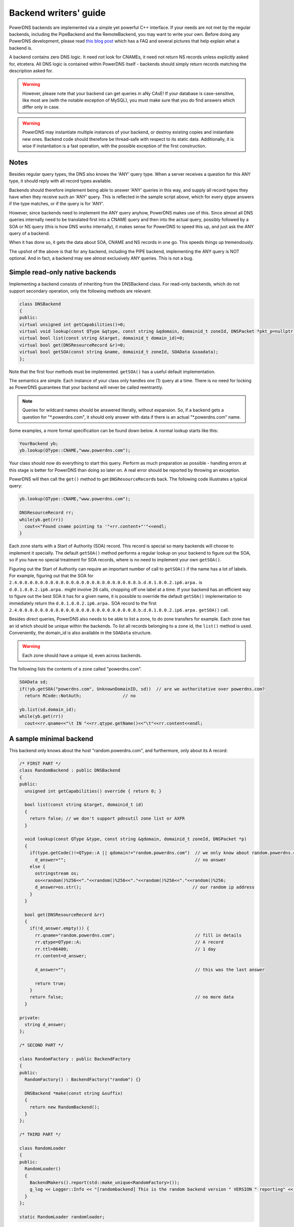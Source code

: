 Backend writers' guide
======================

PowerDNS backends are implemented via a simple yet powerful C++
interface. If your needs are not met by the regular backends, including
the PipeBackend and the RemoteBackend, you may want to write your own.
Before doing any PowerDNS development, please read `this blog
post <https://blog.powerdns.com/2015/06/23/what-is-a-powerdns-backend-and-how-do-i-make-it-send-an-nxdomain/>`__
which has a FAQ and several pictures that help explain what a backend
is.

A backend contains zero DNS logic. It need not look for CNAMEs, it need
not return NS records unless explicitly asked for, etcetera. All DNS
logic is contained within PowerDNS itself - backends should simply
return records matching the description asked for.

.. warning::
  However, please note that your backend can get queries in
  aNy CAsE! If your database is case-sensitive, like most are (with the
  notable exception of MySQL), you must make sure that you do find answers
  which differ only in case.

.. warning::
  PowerDNS may instantiate multiple instances of your
  backend, or destroy existing copies and instantiate new ones. Backend
  code should therefore be thread-safe with respect to its static data.
  Additionally, it is wise if instantiation is a fast operation, with the
  possible exception of the first construction.

Notes
-----

Besides regular query types, the DNS also knows the 'ANY' query type.
When a server receives a question for this ANY type, it should reply
with all record types available.

Backends should therefore implement being able to answer 'ANY' queries
in this way, and supply all record types they have when they receive
such an 'ANY' query. This is reflected in the sample script above, which
for every qtype answers if the type matches, or if the query is for
'ANY'.

However, since backends need to implement the ANY query anyhow, PowerDNS
makes use of this. Since almost all DNS queries internally need to be
translated first into a CNAME query and then into the actual query,
possibly followed by a SOA or NS query (this is how DNS works
internally), it makes sense for PowerDNS to speed this up, and just ask
the ANY query of a backend.

When it has done so, it gets the data about SOA, CNAME and NS records in
one go. This speeds things up tremendously.

The upshot of the above is that for any backend, including the PIPE
backend, implementing the ANY query is NOT optional. And in fact, a
backend may see almost exclusively ANY queries. This is not a bug.

Simple read-only native backends
--------------------------------

Implementing a backend consists of inheriting from the DNSBackend class.
For read-only backends, which do not support secondary operation, only the
following methods are relevant:

.. code-block:: cpp

        class DNSBackend
        {
        public:
        virtual unsigned int getCapabilities()=0;
        virtual void lookup(const QType &qtype, const string &qdomain, domainid_t zoneId, DNSPacket *pkt_p=nullptr)=0;
        virtual bool list(const string &target, domainid_t domain_id)=0;
        virtual bool get(DNSResourceRecord &r)=0;
        virtual bool getSOA(const string &name, domainid_t zoneId, SOAData &soadata);
        };

Note that the first four methods must be implemented. ``getSOA()`` has
a useful default implementation.

The semantics are simple. Each instance of your class only handles one
(1) query at a time. There is no need for locking as PowerDNS guarantees
that your backend will never be called reentrantly.

.. note::
  Queries for wildcard names should be answered literally,
  without expansion. So, if a backend gets a question for
  "\*.powerdns.com", it should only answer with data if there is an actual
  "\*.powerdns.com" name.

Some examples, a more formal specification can be found down below. A normal
lookup starts like this:

.. code-block:: cpp

        YourBackend yb;
        yb.lookup(QType::CNAME,"www.powerdns.com");

Your class should now do everything to start this query. Perform as much
preparation as possible - handling errors at this stage is better for
PowerDNS than doing so later on. A real error should be reported by
throwing an exception.

PowerDNS will then call the ``get()`` method to get
``DNSResourceRecord``\ s back. The following code illustrates a typical
query:

.. code-block:: cpp

        yb.lookup(QType::CNAME,"www.powerdns.com");

        DNSResourceRecord rr;
        while(yb.get(rr))
          cout<<"Found cname pointing to '"+rr.content+"'"<<endl;
        }

Each zone starts with a Start of Authority (SOA) record. This record is
special so many backends will choose to implement it specially. The
default ``getSOA()`` method performs a regular lookup on your backend to
figure out the SOA, so if you have no special treatment for SOA records,
where is no need to implement your own ``getSOA()``.

Figuring out the Start of Authority can require an important number of
call to ``getSOA()`` if the name has a lot of labels. For example,
figuring out that the SOA for ``2.4.0.0.0.0.0.0.0.0.0.0.0.0.0.0.0.0.0.0.0.0.0.0.8.b.d.0.1.0.0.2.ip6.arpa.``
is ``d.0.1.0.0.2.ip6.arpa.`` might involve 26 calls, chopping off one label
at a time. If your backend has an efficient way to figure out the
best SOA it has for a given name, it is possible to override the
default ``getSOA()`` implementation to immediately return the
``d.0.1.0.0.2.ip6.arpa.`` SOA record to the first
``2.4.0.0.0.0.0.0.0.0.0.0.0.0.0.0.0.0.0.0.0.0.0.0.8.b.d.0.1.0.0.2.ip6.arpa.``
``getSOA()`` call.

Besides direct queries, PowerDNS also needs to be able to list a zone,
to do zone transfers for example. Each zone has an id which should be
unique within the backends. To list all records belonging to a zone id,
the ``list()`` method is used. Conveniently, the domain_id is also
available in the ``SOAData`` structure.

.. warning::
  Each zone should have a unique id, even across backends.

The following lists the contents of a zone called "powerdns.com".

.. code-block:: cpp

        SOAData sd;
        if(!yb.getSOA("powerdns.com", UnknownDomainID, sd))  // are we authoritative over powerdns.com?
          return RCode::NotAuth;                // no

        yb.list(sd.domain_id);
        while(yb.get(rr))
          cout<<rr.qname<<"\t IN "<<rr.qtype.getName()<<"\t"<<rr.content<<endl;

A sample minimal backend
------------------------

This backend only knows about the host "random.powerdns.com", and
furthermore, only about its A record:

.. code-block:: cpp

    /* FIRST PART */
    class RandomBackend : public DNSBackend
    {
    public:
      unsigned int getCapabilities() override { return 0; }

      bool list(const string &target, domainid_t id)
      {
        return false; // we don't support pdnsutil zone list or AXFR
      }

      void lookup(const QType &type, const string &qdomain, domainid_t zoneId, DNSPacket *p)
      {
        if(type.getCode()!=QType::A || qdomain!="random.powerdns.com")  // we only know about random.powerdns.com A
          d_answer="";                                                  // no answer
        else {
          ostringstream os;
          os<<random()%256<<"."<<random()%256<<"."<<random()%256<<"."<<random()%256;
          d_answer=os.str();                                           // our random ip address
        }
      }

      bool get(DNSResourceRecord &rr)
      {
        if(!d_answer.empty()) {
          rr.qname="random.powerdns.com";                               // fill in details
          rr.qtype=QType::A;                                            // A record
          rr.ttl=86400;                                                 // 1 day
          rr.content=d_answer;

          d_answer="";                                                  // this was the last answer

          return true;
        }
        return false;                                                   // no more data
      }

    private:
      string d_answer;
    };

    /* SECOND PART */

    class RandomFactory : public BackendFactory
    {
    public:
      RandomFactory() : BackendFactory("random") {}

      DNSBackend *make(const string &suffix)
      {
        return new RandomBackend();
      }
    };

    /* THIRD PART */

    class RandomLoader
    {
    public:
      RandomLoader()
      {
        BackendMakers().report(std::make_unique<RandomFactory>());
        g_log << Logger::Info << "[randombackend] This is the random backend version " VERSION " reporting" << endl;
      }
    };

    static RandomLoader randomloader;

This simple backend can be used as an 'overlay'. In other words, it only
knows about a single name, ``random.powerdns.com``, another loaded backend
would have to know about the SOA and NS records for the ``powerdns.com`` zone
and such.

.. warning::
  Spreading the content of a zone across multiple backends, described above
  as 'overlay', makes the zone incompatible with some operations that
  assume that a single zone is always entirely stored in the same backend.
  Such operations include zone transfers, listing and editing zone content via
  the API or :doc:`pdnsutil <../manpages/pdnsutil.1>`.

.. warning::
  When the content of a zone is spread across multiple backends, all the types
  for a given name should be delegated to the same backend.
  For example a backend can know about all the types for ``random.powerdns.com``
  while another backend knows about all the types for ``random2.powerdns.com``,
  but it is not possible to let one backend handle only ``AAAA`` queries for
  all names while another one handles only ``A`` queries, for example.
  This limitation comes from the fact that PowerDNS uses ``ANY`` queries to fetch
  all types from the backend in one go and that it assumes that once one backend
  has returned records the other ones do not need to be called.
  It is also possible to have two backends providing records for the same name
  and types, for example if the first one does not support DNSSEC and the second
  does, but that requires some mechanism outside of PowerDNS to keep records in
  sync between the two backends.

The first part of the code contains the actual logic and should be
pretty straightforward. The second part is a boilerplate 'factory' class
which PowerDNS calls to create randombackend instances. Note that a
'suffix' parameter is passed. Real life backends also declare parameters
for the configuration file; these get the 'suffix' appended to them.
Note that the "random" in the constructor denotes the name by which the
backend will be known.

The third part registers the RandomFactory with PowerDNS. This is a
simple C++ trick which makes sure that this function is called on
execution of the binary or when loading the dynamic module.

.. note::
  This simple backend neglects to handle case properly!

Interface definition
--------------------

Classes
~~~~~~~

.. cpp:class:: DNSResourceRecord

.. cpp:member:: DNSName DNSResourceRecord::qname

  Name of this record

.. cpp:member:: QType DNSResourceRecord::qtype

  Query type of this record

.. cpp:member:: std::string DNSResourceRecord::content

  ASCII representation of the right-hand side

.. cpp:member:: uint32_t DNSResourceRecord::ttl

  Time To Live of this record

.. cpp:member:: domainid_t DNSResourceRecord::domain_id

  ID of the domain this record belongs to

.. cpp:member:: time_t DNSResourceRecord::last_modified

   If non-zero, last time_t this record was changed

.. cpp:member:: bool DNSResourceRecord::auth

  Used for DNSSEC operations. See :doc:`../dnssec/migration`. 
  It is also useful to check out the ``rectifyZone()`` in pdnsutil.cc.

.. cpp:member:: bool DNSResourceRecord::disabled

  If set, this record is not to be served to DNS clients.
  Backends should not make these records available to PowerDNS unless indicated otherwise.

.. cpp:class:: SOAData

.. cpp:member:: DNSName SOAData::nameserver

  Name of the primary nameserver of this zone

.. cpp:member:: uint32_t SOAData::serial

  Serial number of this zone

.. cpp:member:: uint32_t SOAData::refresh

  How often this zone should be refreshed

.. cpp:member:: uint32_t SOAData::retry

  How often a failed zone pull should be retried.

.. cpp:member:: u_int32_t SOAData::expire

  If zone pulls failed for this long, retire records

.. cpp:member:: uint32_t SOAData::minimum

  Minimum acceptable value for TTL

.. cpp:member:: domainid_t SOAData::domain_id

  The ID of the domain within this backend. Must be filled!

.. cpp:member:: DNSBackend* SOAData::db

  Pointer to the backend that feels authoritative for a domain and can act as a secondary

Methods
~~~~~~~

.. cpp:function:: unsigned int getCapabilities()

  This function returns a bitmask representing various capabilities of
  the backend. The currently used capabilities are:

* `CAP_DNSSEC`     Backend implements :ref:`backend-dnssec`.
* `CAP_LIST`       Backend implements `list`, for AXFR or `pdnsutil zone list`

.. cpp:function:: void DNSBackend::lookup(const QType &qtype, const string &qdomain, domainid_t zoneId, DNSPacket *pkt=nullptr)

  This function is used to initiate a straight lookup for a record of name
  'qdomain' and type 'qtype'. A QType can be converted into an integer by
  invoking its ``getCode()`` method and into a string with the
  ``getCode()``.

  The original question may or may not be passed in the pointer pkt. If it
  is, you can retrieve information about who asked the question with the
  ``pkt->getRemote()`` method.

  .. note::
    Since 4.1.0, 'SOA' lookups are not passed this pointer anymore because
    PowerDNS doesn't support tailoring whether a whole zone exists or not based
    on who is asking.

  Note that **qdomain** can be of any case and that your backend should
  make sure it is in effect case-insensitive. Furthermore, the case of the
  original question should be retained in answers returned by ``get()``!

  Finally, the domain_id might also be passed indicating that only
  answers from the indicated zone need apply. This can both be used as a
  restriction or as a possible speedup, hinting your backend where the
  answer might be found.

  If initiated successfully, as indicated by returning **true**, answers
  should be made available over the ``get()`` method.

  Should throw an PDNSException if an error occurred accessing the
  database. Returning otherwise indicates that the query was started
  successfully. If it is known that no data is available, no exception
  should be thrown! An exception indicates that the backend considers
  itself broken - not that no answers are available for a question.

  It is legal to return here, and have the first call to ``get()`` return
  false. This is interpreted as 'no data'.

.. cpp:function:: bool DNSBackend::list(domainid_t domain_id, bool include_disabled=false)

  Initiates a list of the indicated domain. Records should then be made
  available via the ``get()`` method. Need not include the SOA record. If
  it is, PowerDNS will not get confused. If include_disabled is given as
  true, records that are configured but should not be served to DNS
  clients must also be made available.

  Should return false if the backend does not consider itself
  authoritative for this zone. Should throw an PDNSException if an error
  occurred accessing the database. Returning true indicates that data is
  or should be available.

.. cpp:function:: bool DNSBackend::get(DNSResourceRecord &rr)

  Request a DNSResourceRecord from a query started by ``get()`` of
  ``list()``. If this functions returns **true**, **rr** has been filled
  with data. When it returns false, no more data is available, and **rr**
  does not contain new data. A backend should make sure that it either
  fills out all fields of the DNSResourceRecord or resets them to their
  default values.

  The qname field of the DNSResourceRecord should be filled out with the
  exact ``qdomain`` passed to lookup, preserving its case. So if a query
  for 'CaSe.yourdomain.com' comes in and your database contains data for
  'case.yourdomain.com', the qname field of rr should contain
  'CaSe.yourdomain.com'!

  Should throw an PDNSException in case a database error occurred.

.. cpp:function:: bool DNSBackend::getSOA(const string &name, domainid_t zoneId, SOAData &soadata)

  If the backend considers itself authoritative over domain ``name``, of
  id ``zoneId`` if known (otherwise, ``UnknownDomainID``), this method should
  fill out the passed **SOAData** structure and return true.
  If the backend is functioning correctly, but does not consider itself
  authoritative, it should return false. In case of errors, an
  PDNSException should be thrown.

Reporting errors
----------------

To report errors, the Logger class is available which works mostly like
an iostream. Example usage is as shown above in the RandomBackend. Note
that it is very important that each line is ended with **endl** as your
message won't be visible otherwise.

To indicate the importance of an error, the standard syslog errorlevels
are available. They can be set by outputting ``Logger::Critical``,
``Logger::Error``, ``Logger::Warning``, ``Logger::Notice``,
``Logger::Info`` or ``Logger::Debug`` to ``g_log``, in descending order of
graveness.

Declaring and reading configuration details
-------------------------------------------

It is highly likely that a backend needs configuration details. On
launch, these parameters need to be declared with PowerDNS so it knows
it should accept them in the configuration file and on the command line.
Furthermore, they will be listed in the output of ``--help``.

Declaring arguments is done by implementing the member function
``declareArguments()`` in the factory class of your backend. PowerDNS
will call this method after launching the backend.

In the ``declareArguments()`` method, the function ``declare()`` is
available. The exact definitions:

.. cpp:function:: void BackendFactory::declareArguments(const string &suffix="")

  This method is called to allow a backend to register configurable
  parameters. The suffix is the sub-name of this module. There is no need
  to touch this suffix, just pass it on to the ``declare`` method.

.. cpp:function:: void BackendFactory::declare(const string &suffix, const string &param, const string &explanation, const string &value)

  The suffix is passed to your method, and can be passed on to declare.
  **param** is the name of your parameter. **explanation** is what will
  appear in the output of --help. Furthermore, a default value can be
  supplied in the **value** parameter.

  A sample implementation:

  .. code-block:: cpp

      void declareArguments(const string &suffix)
      {
        declare(suffix,"dbname","Pdns backend database name to connect to","powerdns");
        declare(suffix,"user","Pdns backend user to connect as","powerdns");
        declare(suffix,"host","Pdns backend host to connect to","");
        declare(suffix,"password","Pdns backend password to connect with","");
      }

  After the arguments have been declared, they can be accessed from your
  backend using the ``mustDo()``, ``getArg()`` and ``getArgAsNum()``
  methods. The are defined as follows in the DNSBackend class:

.. cpp:function:: void DNSBackend::setArgPrefix(const string &prefix)

  Must be called before any of the other accessing functions are used.
  Typical usage is '``setArgPrefix("mybackend"+suffix)``' in the
  constructor of a backend.

.. cpp:function:: bool DNSBackend::mustDo(const string &key)

  Returns true if the variable ``key`` is set to anything but 'no'.

.. cpp:function:: const string& DNSBackend::getArg(const string &key)

  Returns the exact value of a parameter.

.. cpp:function:: int DNSBackend::getArgAsNum(const string &key)

  Returns the numerical value of a parameter. Uses ``strtol()`` internally.

  Sample usage from the BIND backend: getting the 'check-interval' setting:

  .. code-block:: cpp

      if(!safeGetBBDomainInfo(i->name, &bbd)) {
        bbd.d_id=domain_id++;
        bbd.setCheckInterval(getArgAsNum("check-interval"));
        bbd.d_lastnotified=0;
        bbd.d_loaded=false;
      }


.. _rw-slave:
.. _rw-secondary:

Read/write secondary-capable backends
-------------------------------------

The backends above are 'natively capable' in that they contain all data
relevant for a domain and do not pull in data from other nameservers. To
enable storage of information, a backend must be able to do more.

Before diving into the details of the implementation some theory is in
order. Secondary domains are pulled from the primary. PowerDNS needs to know
for which domains it is to be a secondary, and for each secondary domain, what
the IP address of the primary is.

A secondary zone is pulled from a primary, after which it is 'fresh', but
this is only temporary. In the SOA record of a zone there is a field
which specifies the 'refresh' interval. After that interval has elapsed,
the secondary nameserver needs to check at the primary if the serial number
there is greater than what is stored in the backend locally.

If this is the case, PowerDNS dubs the domain 'stale', and schedules a
transfer of data from the remote. This transfer remains scheduled until
the serial numbers remote and locally are identical again.

This theory is implemented by the ``getUnfreshSecondaryInfos`` method, which
is called on all backends periodically. This method fills a vector of
**DomainInfo**\ s with domains that are unfresh and possibly stale.

PowerDNS then retrieves the SOA of those domains remotely and locally
and creates a list of stale domains. For each of these domains, PowerDNS
starts a zone transfer to resynchronise. Because zone transfers can
fail, it is important that the interface to the backend allows for
transaction semantics because a zone might otherwise be left in a
halfway updated situation.

The following excerpt from the DNSBackend shows the relevant functions:

.. code-block:: cpp

          class DNSBackend {
          public:
               /* ... */
               virtual bool getDomainInfo(const string &domain, DomainInfo &di, bool getSerial = true);
               virtual bool isPrimary(const ComboAddress& ipAddress);
               virtual bool startTransaction(const string &qname, domainid_t id);
               virtual bool commitTransaction();
               virtual bool abortTransaction();
               virtual bool feedRecord(const DNSResourceRecord &rr, const DNSName &ordername, bool ordernameIsNSEC3 = false);
               virtual void getUnfreshSecondaryInfos(vector<DomainInfo>* domains);
               virtual void setFresh(domainid_t id);
               /* ... */
         }

The mentioned DomainInfo struct looks like this:

.. cpp:class:: DomainInfo

.. cpp:member:: domainid_t DomainInfo::id

  ID of this zone within this backend

.. cpp:member:: vector<ComboAddress> DomainInfo::primaries

  IP addresses of the primary of this domain (may be empty)

.. cpp:member:: uint32_t DomainInfo::serial

  Serial number of this zone

.. cpp:member:: uint32_t DomainInfo::notified_serial

  Last serial number of this zone that secondaries have seen

.. cpp:member:: time_t DomainInfo::last_check

  Last time this zone was checked over at the primary for changes

.. cpp:member:: enum DomainKind DomainInfo::kind

  Type of zone

.. cpp:member:: DNSBackend* DomainInfo::backend

  Pointer to the backend that feels authoritative for a domain and can act as a secondary

.. cpp:enum:: DomainKind

  The kind of domain, one of {Primary,Secondary,Native}.

These functions all have a default implementation that returns false -
which explains that these methods can be omitted in simple backends.
Furthermore, unlike with simple backends, a secondary capable backend must
make sure that the 'DNSBackend \*db' field of the SOAData record is
filled out correctly - it is used to determine which backend will house
this zone.

.. cpp:function:: bool DomainInfo::isPrimary(const ComboAddress& ipAddress)

  If a backend considers itself a secondary for the given domain and if the
  IP address in **ipAddress** is indeed a primary, it should return true. False
  otherwise. This is a first line of checks to guard against reloading a
  domain unnecessarily.

.. cpp:function:: void DomainInfo::getUnfreshSecondaryInfos(vector\<DomainInfo\>* domains)

  When called, the backend should examine its list of secondary domains and
  add any unfresh ones to the domains vector.

.. cpp:function:: bool DomainInfo::getDomainInfo(const string &name, DomainInfo & di, boot getSerial)

  This is like ``getUnfreshSecondaryInfos``, but for a specific domain. If the
  backend considers itself authoritative for the named zone, ``di`` should
  be filled out, and 'true' be returned. Otherwise, return false.

.. cpp:function:: bool DomainInfo::startTransaction(const string &qname, domainid_t id)

  When called, the backend should start a transaction that can be
  committed or rolled back atomically later on. In SQL terms, this
  function should **BEGIN** a transaction, and **DELETE** all records for
  the domain matching the given ``id``, unless its value is
  ``UnknownDomainID``.

.. cpp:function:: bool DomainInfo::feedRecord(const DNSResourceRecord &rr, const DNSName &ordername, bool ordernameIsNSEC3)

  Insert this record.

.. cpp:function:: bool DomainInfo::commitTransaction()

  Make the changes effective. In SQL terms, execute **COMMIT**.

.. cpp:function:: bool DomainInfo::abortTransaction()

  Abort changes. In SQL terms, execute **ABORT**.

.. cpp:function:: bool DomainInfo::setFresh(domainid_t id)

  Indicate that a domain has either been updated or refreshed without the
  need for a retransfer. This causes the domain to vanish from the vector
  modified by ``getUnfreshSecondaryInfos()``.

PowerDNS will always call ``startTransaction()`` before making calls to
``feedRecord()``. Although it is likely that ``abortTransaction()`` will
be called in case of problems, backends should also be prepared to abort
from their destructor.

The actual code in PowerDNS is currently:

.. code-block:: cpp

        Resolver resolver;
        resolver.axfr(remote,domain.c_str());

        db->startTransaction(domain, domain_id);
        g_log<<Logger::Error<<"AXFR started for '"<<domain<<"'"<<endl;
        Resolver::res_t recs;

        while(resolver.axfrChunk(recs)) {
          for(Resolver::res_t::const_iterator i=recs.begin();i!=recs.end();++i) {
            db->feedRecord(*i);
          }
        }
        db->commitTransaction();
        db->setFresh(domain_id);
        g_log<<Logger::Error<<"AXFR done for '"<<domain<<"'"<<endl;

Autoprimary/autosecondary capability
------------------------------------

A backend that wants to act as an 'autosecondary' (formerly 'superslave') for a primary should
implement the following method:

.. code-block:: cpp

                class DNSBackend
                {
                   virtual bool autoPrimaryBackend(const string &ip, const DNSName &domain, const vector<DNSResourceRecord>&nsset, string *nameserver, string *account, DNSBackend **db)
                };

This function gets called with the IP address of the potential
autoprimary, the domain it is sending a notification for and the set of
NS records for this domain at that IP address.

Using the supplied data, the backend needs to determine if this is a
bonafide 'supernotification' which should be honoured. If it decides
that it should, the supplied pointer to 'account' needs to be filled
with the configured name of the autoprimary (if accounting is desired),
and the db needs to be filled with a pointer to your backend.

Autoprimary/autosecondary is a complicated concept, if this is all unclear
see the :ref:`autoprimary-operation`
documentation.

Read/write primary-capable backends
-----------------------------------

In order to be a useful primary for a domain, notifies must be sent out
whenever a domain is changed. Periodically, PowerDNS queries backends
for domains that may have changed, and sends out notifications to secondary
nameservers.

In order to do so, PowerDNS calls the ``getUpdatedPrimaries()`` method.
Like the ``getUnfreshSecondaryInfos()`` function mentioned above, this
should add changed domain names to the vector passed.

The following excerpt from the DNSBackend shows the relevant functions:

.. code-block:: cpp

          class DNSBackend {
          public:
               /* ... */
           virtual void getUpdatedPrimaries(vector<DomainInfo>* domains, std::unordered_set<DNSName> &catalogs, CatalogHashMap &catalogHashes);
           virtual void setNotified(domainid_t id, uint32_t serial);
               /* ... */
         }

These functions all have a default implementation that doesn't do anything -
which explains that these methods can be omitted in simple backends.
Furthermore, unlike with simple backends, a secondary capable backend must
make sure that the 'DNSBackend \*db' field of the SOAData record is
filled out correctly - it is used to determine which backend will house
this zone.

.. cpp:function:: void DNSBackend::getUpdatedPrimaries(vector<DomainInfo>* domains, std::unordered_set<DNSName> &catalogs, CatalogHashMap &catalogHashes)

  When called, the backend should examine its list of primary domains and
  add any changed ones to the :cpp:class:`DomainInfo` vector.

.. cpp:function:: void DNSBackend::setNotified(domainid_t domain_id, uint32_t serial)

  Indicate that notifications have been queued for this domain and that it
  need not be considered 'updated' anymore.

DNS update support
------------------

To make your backend DNS update compatible, it needs to implement a
number of new functions and functions already used for secondary operation.
The new functions are not DNS update specific and might be used for
other update/remove functionality at a later stage.

.. code-block:: cpp

    class DNSBackend {
    public:
      /* ... */
      virtual bool startTransaction(const DNSName &qname, domainid_t id);
      virtual bool commitTransaction();
      virtual bool abortTransaction();
      virtual bool feedRecord(const DNSResourceRecord &rr, DNSName &ordername, bool ordernameIsNSEC3);
      virtual bool replaceRRSet(domainid_t domain_id, const DNSName& qname, const QType& qt, const vector<DNSResourceRecord>& rrset)
      virtual bool listSubZone(const DNSName &zone, domainid_t domain_id);
      /* ... */
    }

.. cpp:function:: virtual bool DNSBackend::startTransaction(const DNSName &qname, domainid_t id)

  See :cpp:func:`above <DNSBackend::beginTransaction>`. Please
  note that if this function receives ``UnknownDomainID`` as the ``id``,
  the current zone data should NOT be deleted.

.. cpp:function:: virtual bool DNSBackend::commitTransaction()

  See :cpp:func:`above <DNSBackend::commitTransaction>`.

.. cpp:function:: virtual bool DNSBackend::abortTransaction()

  See cpp:func:`above <DNSBackend::abortTransaction>`. Method is called when an
  exception is received.

.. cpp:function:: virtual bool DNSBackend::feedRecord(const DNSResourceRecord &rr, const DNSName &ordername, bool ordernameIsNSEC3)

  See :cpp:func:`above <DNSBackend::feedRecord>`.
  Please keep in mind that the zone is not empty because
  ``startTransaction()`` was called differently.

.. cpp:function:: virtual bool DNSBackend::listSubZone(const DNSName &name, domainid_t domain_id)

  This method is needed for rectification of a zone after NS-records have
  been added. For DNSSEC, we need to know which records are below the
  currently added record. ``listSubZone()`` is used like ``list()``, which
  means PowerDNS will call ``get()`` after this method. The default SQL
  query looks something like this::

    // First %s is 'sub.zone.com', second %s is '*.sub.zone.com'
    select content,ttl,prio,type,domain_id,name from records where (name='%s' OR name like '%s') and domain_id=%d

  The method is not only used when adding records, but also to correct
  ENT-records in PowerDNS. Make sure it returns every record in the tree
  below the given record.

.. cpp:function:: virtual bool DNSBackend::replaceRRSet(domainid_t domain_id, const DNSName& qname, const QType& qt, const vector<DNSResourceRecord>& rrset)

  This method should remove all the records with ``qname`` of type ``qt``.
  ``qt`` might also be ANY, which means all the records with that
  ``qname`` need to be removed. After removal, the records in ``rrset``
  must be added to the zone. ``rrset`` can be empty in which case the
  method is used to remove a RRset.

Domain metadata support
-----------------------

As described in :doc:`../domainmetadata`, each served zone can have “metadata”. Such metadata determines how this zone behaves in certain circumstances.
In order for a backend to support domain metadata, the following operations have to be implemented:

.. code-block:: cpp

    class DNSBackend {
    public:
      /* ... */
      virtual bool getAllDomainMetadata(const DNSName& name, std::map<std::string, std::vector<std::string> >& meta);
      virtual bool getDomainMetadata(const DNSName& name, const std::string& kind, std::vector<std::string>& meta);
      virtual bool setDomainMetadata(const DNSName& name, const std::string& kind, const std::vector<std::string>& meta);
      /* ... */
    }

.. cpp:function:: virtual bool getAllDomainMetadata(const DNSName& name, std::map<std::string, std::vector<std::string> >& meta)

  Fills 'meta' with the value(s) of all kinds for zone 'name'. Returns true if the domain metadata operation are supported, regardless
  of whether there is any data for this zone.

.. cpp:function:: virtual bool getDomainMetadata(const DNSName& name, const std::string& kind, std::vector<std::string>& meta)

  Fills 'meta' with the value(s) of the specified kind for zone 'name'. Returns true if the domain metadata operation are supported, regardless
  of whether there is any data of this kind for this zone.

.. cpp:function:: virtual bool setDomainMetadata(const DNSName& name, const std::string& kind, const std::vector<std::string>& meta)

  Store the values from 'meta' for the specified kind for zone 'name', discarding existing values if any. An empty meta is equivalent to a deletion request.
  Returns true if the values have been correctly stored, and false otherwise.

TSIG keys
---------

In order for a backend to support the storage of TSIG keys, the following operations have to be implemented:

.. code-block:: cpp

    class DNSBackend {
    public:
      /* ... */
      virtual bool getTSIGKey(const DNSName& name, DNSName& algorithm, string& content);
      virtual bool setTSIGKey(const DNSName& name, const DNSName& algorithm, const string& content);
      virtual bool deleteTSIGKey(const DNSName& name);
      virtual bool getTSIGKeys(std::vector< struct TSIGKey > &keys);
      /* ... */
    }

.. _backend-dnssec:

DNSSEC support
--------------

In order for a backend to support DNSSEC, quite a few number of additional operations have to be implemented:

.. code-block:: cpp

    struct KeyData {
      std::string content;
      unsigned int id;
      unsigned int flags;
      bool active;
      bool published;
    };

    class DNSBackend {
    public:
      virtual unsigned int getCapabilities();

      /* ... */
      virtual bool getBeforeAndAfterNamesAbsolute(domainid_t id, const DNSName& qname, DNSName& unhashed, DNSName& before, DNSName& after);

      /* update operations */
      virtual bool updateDNSSECOrderNameAndAuth(domainid_t domain_id, const DNSName& qname, const DNSName& ordername, bool auth, const uint16_t qtype, bool isNsec3);
      virtual bool updateEmptyNonTerminals(domainid_t domain_id, set<DNSName>& insert, set<DNSName>& erase, bool remove);
      virtual bool feedEnts(domainid_t domain_id, map<DNSName,bool> &nonterm);
      virtual bool feedEnts3(domainid_t domain_id, const DNSName &domain, map<DNSName,bool> &nonterm, const NSEC3PARAMRecordContent& ns3prc, bool narrow);

      /* keys management */
      virtual bool getDomainKeys(const DNSName& name, std::vector<KeyData>& keys);
      virtual bool removeDomainKey(const DNSName& name, unsigned int id);
      virtual bool addDomainKey(const DNSName& name, const KeyData& key, int64_t& id);
      virtual bool activateDomainKey(const DNSName& name, unsigned int id);
      virtual bool deactivateDomainKey(const DNSName& name, unsigned int id);
      virtual bool publishDomainKey(const DNSName& name, unsigned int id);
      virtual bool unpublishDomainKey(const DNSName& name, unsigned int id);

      /* ... */
    }

In addition to these methods, the return value of `getCapabilities` must
contain `CAP_DNSSEC` if that backend supports DNSSEC.

.. cpp:function:: virtual bool getBeforeAndAfterNamesAbsolute(domainid_t id, const DNSName& qname, DNSName& unhashed, DNSName& before, DNSName& after)

  Asks the names before and after qname for NSEC and NSEC3. The qname will be hashed when using NSEC3. Care must be taken to handle wrap-around when qname is the first or last in the ordered list of zone names.
  Please note that in case the requested name is present in the zone, it should be returned as the "before" name.

.. cpp:function:: virtual bool updateDNSSECOrderNameAndAuth(domainid_t domain_id, const DNSName& qname, const DNSName& ordername, bool auth, const uint16_t qtype, bool isNsec3)

  Updates the ordername and auth fields.

.. cpp:function:: virtual bool updateEmptyNonTerminals(domainid_t domain_id, set<DNSName>& insert, set<DNSName>& erase, bool remove)

  Updates ENT after a zone has been rectified. If 'remove' is false, 'erase' contains a list of ENTs to remove from the zone before adding any. Otherwise, all ENTs should be removed from the zone before adding any. 'insert' contains the list of ENTs to add to the zone after the removals have been done.

.. cpp:function:: virtual bool feedEnts(domainid_t domain_id, map<DNSName,bool> &nonterm)

  This method is used by ``pdnsutil zone rectify`` to populate missing non-terminals. This is used when you have, say, record like _sip._upd.example.com, but no _udp.example.com. PowerDNS requires that there exists a non-terminal in between, and this instructs you to add one.

.. cpp:function:: virtual bool feedEnts3(domainid_t domain_id, const DNSName &domain, map<DNSName,bool> &nonterm, const NSEC3PARAMRecordContent& ns3prc, bool narrow)

  Same as feedEnts, but provides NSEC3 hashing parameters.

.. cpp:function:: virtual bool getDomainKeys(const DNSName& name, std::vector<KeyData>& keys)

  Retrieves all DNSSEC keys. Content must be valid key record in format that PowerDNS understands.

.. cpp:function:: virtual bool removeDomainKey(const DNSName& name, unsigned int id)

  Removes this key.

.. cpp:function:: virtual bool addDomainKey(const DNSName& name, const KeyData& key, int64_t& id)

  Adds a new DNSSEC key for this domain.

.. cpp:function:: virtual bool activateDomainKey(const DNSName& name, unsigned int id)

  Activates an inactive DNSSEC key for this domain.

.. cpp:function:: virtual bool deactivateDomainKey(const DNSName& name, unsigned int id)

  Deactivates an active DNSSEC key for this domain.

.. cpp:function:: virtual bool publishDomainKey(const DNSName& name, unsigned int id)

  Publishes a previously hidden DNSSEC key for this domain.

.. cpp:function:: virtual bool unpublishDomainKey(const DNSName& name, unsigned int id)

  Hides a DNSSEC key for this domain. Hidden DNSSEC keys are used for signing but do not appear in the actual zone,
  and are useful for rollover operations.

Miscellaneous
-------------

ENT (Empty Non-Terminal)
~~~~~~~~~~~~~~~~~~~~~~~~

You are expected to reply with a DNSResourceRecord having ``qtype = 0``,
``ttl = 0`` and ``content`` should be empty string (string length 0)

Storage classes
~~~~~~~~~~~~~~~

You may have noticed that PowerDNS has several C++ classes for holding DNS data.
Some use presentation format, some use the wire format.
Some just hold content, some hold a whole record.

Below, we'll show the class definitions of each (with some details omitted, but with some useful words added) to help you find your way.

.. code-block:: cpp

  struct DNSZoneRecord
  {
    domainid_t domain_id{UnknownDomainID};
    uint8_t scopeMask{0};
    int signttl{0};
    DNSName wildcardname;
    bool auth{true};
    bool disabled{false};
    DNSRecord dr;
  };

``DNSZoneRecord`` holds a record in the context of a zone.
It is a wrapper around ``DNSRecord`` with some extra fields that PowerDNS might need to handle DNSSEC and ECS correctly.

.. code-block:: cpp

  struct DNSRecord
  {
    DNSRecord() : d_type(0), d_class(QClass::IN), d_ttl(0), d_clen(0), d_place(DNSResourceRecord::ANSWER)
    {}
    explicit DNSRecord(const DNSResourceRecord& rr);
    DNSName d_name;
    std::shared_ptr<DNSRecordContent> d_content;
    uint16_t d_type;
    uint16_t d_class;
    uint32_t d_ttl;
    uint16_t d_clen;
    DNSResourceRecord::Place d_place;

    // this orders by name/type/class/ttl/lowercased zone representation
    bool operator<(const DNSRecord& rhs);

    // this orders in canonical order and keeps the SOA record on top
    static bool prettyCompare(const DNSRecord& a, const DNSRecord& b);

    bool operator==(const DNSRecord& rhs) const
  };

``DNSRecord`` holds a DNS record.
It has name, type, class, TTL, content length, and a content object of type ``DNSRecordContent``.

.. code-block:: cpp

  class DNSRecordContent
  {
  public:
    static std::shared_ptr<DNSRecordContent> make(...);

    virtual std::string getZoneRepresentation(bool noDot=false) const = 0;
    virtual void toPacket(DNSPacketWriter& pw) const =0;
    string serialize(const DNSName& qname, bool canonic=false, bool lowerCase=false);
    virtual bool operator==(const DNSRecordContent& rhs); // compares presentation format
    static shared_ptr<DNSRecordContent> deserialize(const DNSName& qname, uint16_t qtype, const string& serialized, uint16_t qclass=QClass::IN);

    void doRecordCheck(const struct DNSRecord&){}

    virtual uint16_t getType() const = 0;
  };

``DNSRecordContent`` holds DNS content, in individual fields for the various contents of record types.
It is subclassed for all supported types:

.. code-block:: cpp

  class SRVRecordContent : public DNSRecordContent
  {
  public:
    SRVRecordContent(uint16_t preference, uint16_t weight, uint16_t port, DNSName  target);

    includeboilerplate(SRV)

    uint16_t d_weight, d_port;
    DNSName d_target;
    uint16_t d_preference;
  };

.. code-block:: cpp

  class DNSResourceRecord
  {
  public:
    DNSResourceRecord() : last_modified(0), ttl(0), signttl(0), domain_id(UnknownDomainID), qclass(1), scopeMask(0), auth(true), disabled(false) {};
    static DNSResourceRecord fromWire(const DNSRecord& d);

    void setContent(const string& content);
    string getZoneRepresentation(bool noDot=false) const;

    DNSName qname; //!< the name of this record, for example: www.powerdns.com
    DNSName ordername;
    DNSName wildcardname;
    string content; //!< what this record points to. Example: 10.1.2.3

    uint32_t ttl; //!< Time To Live of this record
    uint32_t signttl; //!< If non-zero, use this TTL as original TTL in the RRSIG

    domainid_t domain_id; //!< If a backend implements this, the domain_id of the zone this record is in
    QType qtype; //!< qtype of this record, ie A, CNAME, MX etc
    uint16_t qclass; //!< class of this record

    uint8_t scopeMask;
    bool auth;
    bool disabled;

    bool operator==(const DNSResourceRecord& rhs);

    bool operator<(const DNSResourceRecord &b);

``DNSResourceRecord`` holds a DNS record with content in presentation format, as a string.
